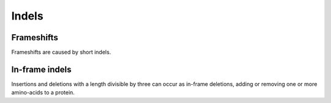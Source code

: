 ===========
Indels
===========

Frameshifts
+++++++++++

Frameshifts are caused by short indels. 

.. report:: indel_variants.TranscriptListFrameshift
   :render: table
   :force:
                                                                                                                                                                                                                                             
   Transcripts with an indel resulting in a frameshift.

In-frame indels
+++++++++++++++

Insertions and deletions with a length divisible by three can occur as in-frame deletions, 
adding or removing one or more amino-acids to a protein. 

.. report:: indel_variants.TranscriptListInsertions
   :render: table
   :force:
                                                                                                                                                                                                                                             
   Transcripts with an in-frame insertion.

.. report:: indel_variants.TranscriptListDeletions
   :render: table
   :force:
                                                                                                                                                                                                                                             
   Transcripts with an in-frame deletion.


